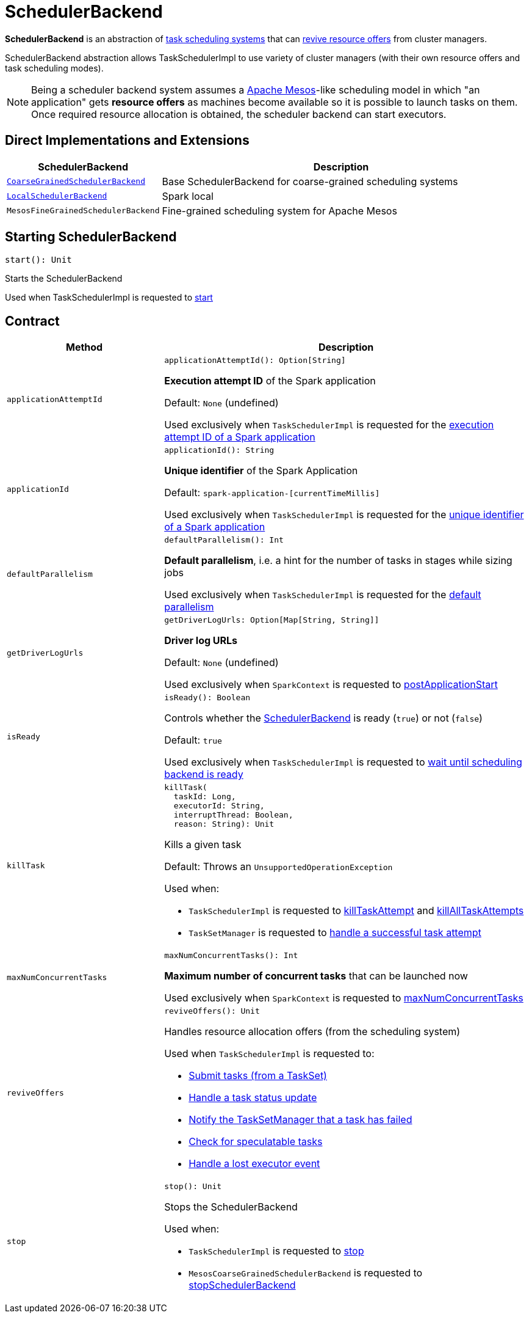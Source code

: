 = [[SchedulerBackend]] SchedulerBackend

*SchedulerBackend* is an abstraction of <<implementations, task scheduling systems>> that can <<reviveOffers, revive resource offers>> from cluster managers.

SchedulerBackend abstraction allows TaskSchedulerImpl to use variety of cluster managers (with their own resource offers and task scheduling modes).

NOTE: Being a scheduler backend system assumes a http://mesos.apache.org/[Apache Mesos]-like scheduling model in which "an application" gets *resource offers* as machines become available so it is possible to launch tasks on them. Once required resource allocation is obtained, the scheduler backend can start executors.

== [[implementations]] Direct Implementations and Extensions

[cols="30m,70",options="header",width="100%"]
|===
| SchedulerBackend
| Description

| xref:scheduler:CoarseGrainedSchedulerBackend.adoc[CoarseGrainedSchedulerBackend]
| [[CoarseGrainedSchedulerBackend]] Base SchedulerBackend for coarse-grained scheduling systems

| xref:spark-local:spark-LocalSchedulerBackend.adoc[LocalSchedulerBackend]
| [[LocalSchedulerBackend]] Spark local

| MesosFineGrainedSchedulerBackend
| [[MesosFineGrainedSchedulerBackend]] Fine-grained scheduling system for Apache Mesos

|===

== [[start]] Starting SchedulerBackend

[source, scala]
----
start(): Unit
----

Starts the SchedulerBackend

Used when TaskSchedulerImpl is requested to xref:scheduler:TaskSchedulerImpl.adoc#start[start]

== [[contract]] Contract

[cols="30m,70",options="header",width="100%"]
|===
| Method
| Description

| applicationAttemptId
a| [[applicationAttemptId]]

[source, scala]
----
applicationAttemptId(): Option[String]
----

*Execution attempt ID* of the Spark application

Default: `None` (undefined)

Used exclusively when `TaskSchedulerImpl` is requested for the xref:scheduler:TaskSchedulerImpl.adoc#applicationAttemptId[execution attempt ID of a Spark application]

| applicationId
a| [[applicationId]][[appId]]

[source, scala]
----
applicationId(): String
----

*Unique identifier* of the Spark Application

Default: `spark-application-[currentTimeMillis]`

Used exclusively when `TaskSchedulerImpl` is requested for the xref:scheduler:TaskSchedulerImpl.adoc#applicationId[unique identifier of a Spark application]

| defaultParallelism
a| [[defaultParallelism]]

[source, scala]
----
defaultParallelism(): Int
----

*Default parallelism*, i.e. a hint for the number of tasks in stages while sizing jobs

Used exclusively when `TaskSchedulerImpl` is requested for the xref:scheduler:TaskSchedulerImpl.adoc#defaultParallelism[default parallelism]

| getDriverLogUrls
a| [[getDriverLogUrls]]

[source, scala]
----
getDriverLogUrls: Option[Map[String, String]]
----

*Driver log URLs*

Default: `None` (undefined)

Used exclusively when `SparkContext` is requested to <<spark-SparkContext.adoc#postApplicationStart, postApplicationStart>>

| isReady
a| [[isReady]]

[source, scala]
----
isReady(): Boolean
----

Controls whether the xref:scheduler:SchedulerBackend.adoc[SchedulerBackend] is ready (`true`) or not (`false`)

Default: `true`

Used exclusively when `TaskSchedulerImpl` is requested to xref:scheduler:TaskSchedulerImpl.adoc#waitBackendReady[wait until scheduling backend is ready]

| killTask
a| [[killTask]]

[source, scala]
----
killTask(
  taskId: Long,
  executorId: String,
  interruptThread: Boolean,
  reason: String): Unit
----

Kills a given task

Default: Throws an `UnsupportedOperationException`

Used when:

* `TaskSchedulerImpl` is requested to xref:scheduler:TaskSchedulerImpl.adoc#killTaskAttempt[killTaskAttempt] and xref:scheduler:TaskSchedulerImpl.adoc#killAllTaskAttempts[killAllTaskAttempts]

* `TaskSetManager` is requested to xref:scheduler:TaskSetManager.adoc#handleSuccessfulTask[handle a successful task attempt]

| maxNumConcurrentTasks
a| [[maxNumConcurrentTasks]]

[source, scala]
----
maxNumConcurrentTasks(): Int
----

*Maximum number of concurrent tasks* that can be launched now

Used exclusively when `SparkContext` is requested to <<spark-SparkContext.adoc#maxNumConcurrentTasks, maxNumConcurrentTasks>>

| reviveOffers
a| [[reviveOffers]]

[source, scala]
----
reviveOffers(): Unit
----

Handles resource allocation offers (from the scheduling system)

Used when `TaskSchedulerImpl` is requested to:

* xref:scheduler:TaskSchedulerImpl.adoc#submitTasks[Submit tasks (from a TaskSet)]

* xref:scheduler:TaskSchedulerImpl.adoc#statusUpdate[Handle a task status update]

* xref:scheduler:TaskSchedulerImpl.adoc#handleFailedTask[Notify the TaskSetManager that a task has failed]

* xref:scheduler:TaskSchedulerImpl.adoc#checkSpeculatableTasks[Check for speculatable tasks]

* xref:scheduler:TaskSchedulerImpl.adoc#executorLost[Handle a lost executor event]

| stop
a| [[stop]]

[source, scala]
----
stop(): Unit
----

Stops the SchedulerBackend

Used when:

* `TaskSchedulerImpl` is requested to xref:scheduler:TaskSchedulerImpl.adoc#stop[stop]

* `MesosCoarseGrainedSchedulerBackend` is requested to <<spark-mesos/spark-mesos-MesosCoarseGrainedSchedulerBackend.adoc#stopSchedulerBackend, stopSchedulerBackend>>

|===
